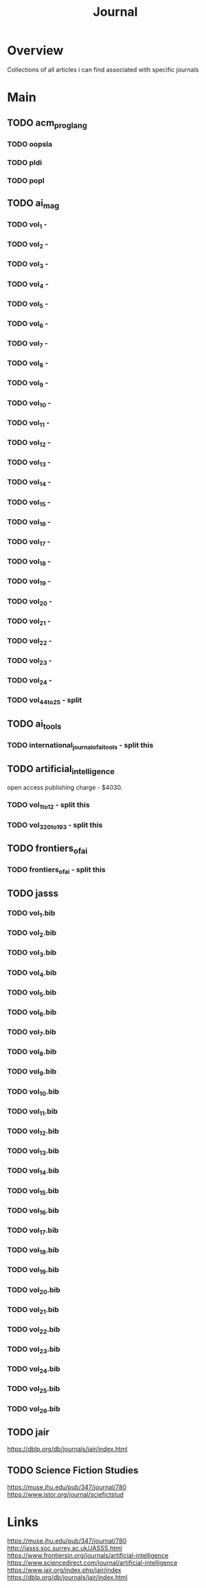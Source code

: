 #+TITLE: Journal

* Overview
Collections of all articles i can find associated with specific journals

* Main
** TODO acm_prog_lang
*** TODO oopsla
*** TODO pldi
*** TODO popl
** TODO ai_mag
*** TODO vol_1        -
*** TODO vol_2        -
*** TODO vol_3        -
*** TODO vol_4        -
*** TODO vol_5        -
*** TODO vol_6        -
*** TODO vol_7        -
*** TODO vol_8        -
*** TODO vol_9        -
*** TODO vol_10       -
*** TODO vol_11       -
*** TODO vol_12       -
*** TODO vol_13       -
*** TODO vol_14       -
*** TODO vol_15       -
*** TODO vol_16       -
*** TODO vol_17       -
*** TODO vol_18       -
*** TODO vol_19       -
*** TODO vol_20       -
*** TODO vol_21       -
*** TODO vol_22       -
*** TODO vol_23       -
*** TODO vol_24       -
*** TODO vol_44_to_25 - split
** TODO ai_tools
*** TODO international_journal_of_ai_tools - split this
** TODO artificial_intelligence
open access publishing charge - $4030.
*** TODO vol_1_to_12 - split this
*** TODO vol_320_to_193 - split this
** TODO frontiers_of_ai
*** TODO frontiers_of_ai - split this
** TODO jasss
*** TODO vol_1.bib
*** TODO vol_2.bib
*** TODO vol_3.bib
*** TODO vol_4.bib
*** TODO vol_5.bib
*** TODO vol_6.bib
*** TODO vol_7.bib
*** TODO vol_8.bib
*** TODO vol_9.bib
*** TODO vol_10.bib
*** TODO vol_11.bib
*** TODO vol_12.bib
*** TODO vol_13.bib
*** TODO vol_14.bib
*** TODO vol_15.bib
*** TODO vol_16.bib
*** TODO vol_17.bib
*** TODO vol_18.bib
*** TODO vol_19.bib
*** TODO vol_20.bib
*** TODO vol_21.bib
*** TODO vol_22.bib
*** TODO vol_23.bib
*** TODO vol_24.bib
*** TODO vol_25.bib
*** TODO vol_26.bib
** TODO jair
https://dblp.org/db/journals/jair/index.html
** TODO Science Fiction Studies
https://muse.jhu.edu/pub/347/journal/780
https://www.jstor.org/journal/sciefictstud
* Links
https://muse.jhu.edu/pub/347/journal/780
http://jasss.soc.surrey.ac.uk/JASSS.html
https://www.frontiersin.org/journals/artificial-intelligence
https://www.sciencedirect.com/journal/artificial-intelligence
https://www.jair.org/index.php/jair/index
https://dblp.org/db/journals/jair/index.html
